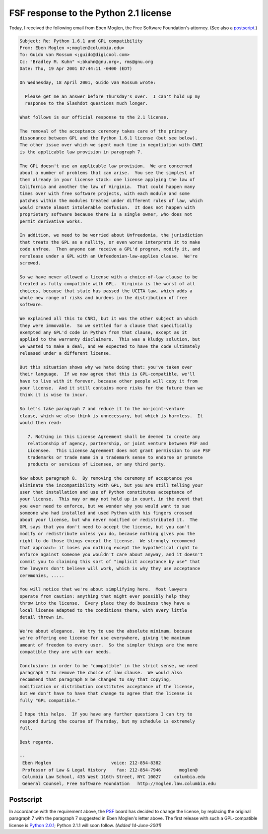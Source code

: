 FSF response to the Python 2.1 license
======================================

Today, I received the following email from Eben Moglen, the Free
Software Foundation's attorney.  (See also a `postscript <#postscript>`_.)

.. code-block::

    Subject: Re: Python 1.6.1 and GPL compatibility
    From: Eben Moglen <;moglen@columbia.edu>
    To: Guido van Rossum <;guido@digicool.com>
    Cc: "Bradley M. Kuhn" <;bkuhn@gnu.org>, rms@gnu.org
    Date: Thu, 19 Apr 2001 07:44:11 -0400 (EDT)

    On Wednesday, 18 April 2001, Guido van Rossum wrote:

      Please get me an answer before Thursday's over.  I can't hold up my
      response to the Slashdot questions much longer.

    What follows is our official response to the 2.1 license.

    The removal of the acceptance ceremony takes care of the primary
    dissonance between GPL and the Python 1.6.1 license (but see below).
    The other issue over which we spent much time in negotiation with CNRI
    is the applicable law provision in paragraph 7.

    The GPL doesn't use an applicable law provision.  We are concerned
    about a number of problems that can arise.  You see the simplest of
    them already in your license stack: one license applying the law of
    California and another the law of Virginia.  That could happen many
    times over with free software projects, with each module and some
    patches within the modules treated under different rules of law, which
    would create almost intolerable confusion.  It does not happen with
    proprietary software because there is a single owner, who does not
    permit derivative works.

    In addition, we need to be worried about Unfreedonia, the jurisdiction
    that treats the GPL as a nullity, or even worse interprets it to make
    code unfree.  Then anyone can receive a GPL'd program, modify it, and
    rerelease under a GPL with an Unfeedonian-law-applies clause.  We're
    screwed.

    So we have never allowed a license with a choice-of-law clause to be
    treated as fully compatible with GPL.  Virginia is the worst of all
    choices, because that state has passed the UCITA law, which adds a
    whole new range of risks and burdens in the distribution of free
    software.

    We explained all this to CNRI, but it was the other subject on which
    they were immovable.  So we settled for a clause that specifically
    exempted any GPL'd code in Python from that clause, except as it
    applied to the warranty disclaimers.  This was a kludgy solution, but
    we wanted to make a deal, and we expected to have the code ultimately
    released under a different license.

    But this situation shows why we hate doing that: you've taken over
    their language.  If we now agree that this is GPL-compatible, we'll
    have to live with it forever, because other people will copy it from
    your license.  And it still contains more risks for the future than we
    think it is wise to incur.

    So let's take paragraph 7 and reduce it to the no-joint-venture
    clause, which we also think is unnecessary, but which is harmless.  It
    would then read: 

       7. Nothing in this License Agreement shall be deemed to create any
       relationship of agency, partnership, or joint venture between PSF and
       Licensee.  This License Agreement does not grant permission to use PSF
       trademarks or trade name in a trademark sense to endorse or promote
       products or services of Licensee, or any third party.

    Now about paragraph 8.  By removing the ceremony of acceptance you
    eliminate the incompatibility with GPL, but you are still telling your
    user that installation and use of Python constitutes acceptance of
    your license.  This may or may not hold up in court, in the event that
    you ever need to enforce, but we wonder why you would want to sue
    someone who had installed and used Python with his fingers crossed
    about your license, but who never modified or redistributed it.  The
    GPL says that you don't need to accept the license, but you can't
    modify or redistribute unless you do, because nothing gives you the
    right to do those things except the license.  We strongly recommend
    that approach: it loses you nothing except the hypothetical right to
    enforce against someone you wouldn't care about anyway, and it doesn't
    commit you to claiming this sort of "implicit acceptance by use" that
    the lawyers don't believe will work, which is why they use acceptance
    ceremonies, .....

    You will notice that we're about simplifying here.  Most lawyers
    operate from caution: anything that might ever possibly help they
    throw into the license.  Every place they do business they have a
    local license adapted to the conditions there, with every little
    detail thrown in.

    We're about elegance.  We try to use the absolute minimum, because
    we're offering one license for use everywhere, giving the maximum
    amount of freedom to every user.  So the simpler things are the more
    compatible they are with our needs.

    Conclusion: in order to be "compatible" in the strict sense, we need
    paragraph 7 to remove the choice of law clause.  We would also
    recommend that paragraph 8 be changed to say that copying,
    modification or distribution constitutes acceptance of the license,
    but we don't have to have that change to agree that the license is
    fully "GPL compatible."

    I hope this helps.  If you have any further questions I can try to
    respond during the course of Thursday, but my schedule is extremely
    full.

    Best regards.

    -- 
     Eben Moglen                       voice: 212-854-8382 
     Professor of Law & Legal History    fax: 212-854-7946       moglen@
     Columbia Law School, 435 West 116th Street, NYC 10027     columbia.edu
     General Counsel, Free Software Foundation   http://moglen.law.columbia.edu

Postscript
----------

In accordance with the requirement above, the `PSF </psf/>`_ board has decided to change the license, by
replacing the original paragraph 7 with the paragraph 7 suggested in
Eben Moglen's letter above.  The first release with such a
GPL-compatible license is `Python 2.0.1 <../../2.0.1/>`_; Python
2.1.1 will soon follow.  *(Added 14-June-2001)*